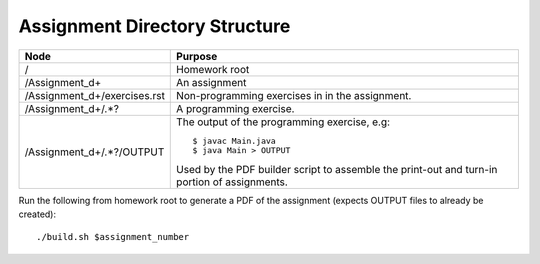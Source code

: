 Assignment Directory Structure
==============================

============================== =================================================
Node                           Purpose
============================== =================================================
/                              Homework root
/Assignment\_\d+               An assignment
/Assignment\_\d+/exercises.rst Non-programming exercises in in the assignment.
/Assignment\_\d+/.*?           A programming exercise.
/Assignment\_\d+/.*?/OUTPUT    The output of the programming exercise, e.g::
                               
                                  $ javac Main.java
                                  $ java Main > OUTPUT
                               
                               Used by the PDF builder script to assemble the
                               print-out and turn-in portion of assignments.
============================== =================================================

Run the following from homework root to generate a PDF of the assignment
(expects OUTPUT files to already be created)::

    ./build.sh $assignment_number
